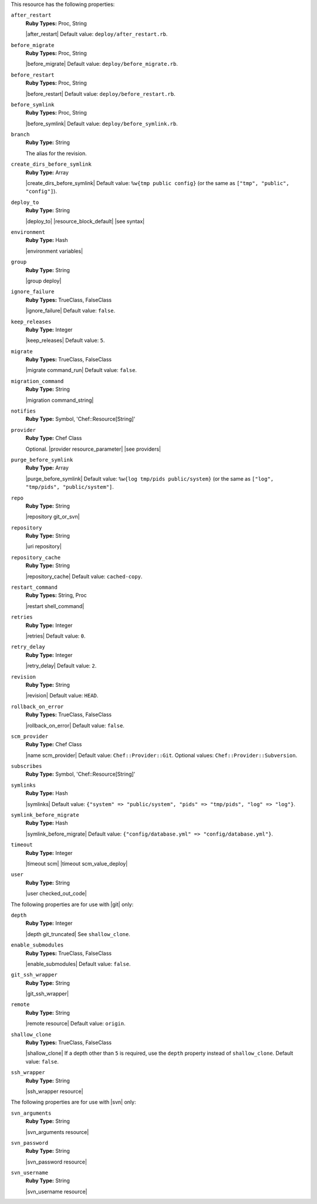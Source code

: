 .. The contents of this file may be included in multiple topics (using the includes directive).
.. The contents of this file should be modified in a way that preserves its ability to appear in multiple topics.

This resource has the following properties:
   
``after_restart``
   **Ruby Types:** Proc, String

   |after_restart| Default value: ``deploy/after_restart.rb``.
   
``before_migrate``
   **Ruby Types:** Proc, String

   |before_migrate| Default value: ``deploy/before_migrate.rb``.
   
``before_restart``
   **Ruby Types:** Proc, String

   |before_restart| Default value: ``deploy/before_restart.rb``.
   
``before_symlink``
   **Ruby Types:** Proc, String

   |before_symlink| Default value: ``deploy/before_symlink.rb``.
   
``branch``
   **Ruby Type:** String

   The alias for the revision.
   
``create_dirs_before_symlink``
   **Ruby Type:** Array

   |create_dirs_before_symlink| Default value: ``%w{tmp public config}`` (or the same as ``["tmp", "public", "config"]``).
   
``deploy_to``
   **Ruby Type:** String

   |deploy_to| |resource_block_default| |see syntax|
   
``environment``
   **Ruby Type:** Hash

   |environment variables|
   
``group``
   **Ruby Type:** String

   |group deploy|
   
``ignore_failure``
   **Ruby Types:** TrueClass, FalseClass

   |ignore_failure| Default value: ``false``.
   
``keep_releases``
   **Ruby Type:** Integer

   |keep_releases| Default value: ``5``.
   
``migrate``
   **Ruby Types:** TrueClass, FalseClass

   |migrate command_run| Default value: ``false``.
   
``migration_command``
   **Ruby Type:** String

   |migration command_string|
   
``notifies``
   **Ruby Type:** Symbol, 'Chef::Resource[String]'

   .. include:: ../../includes_resources_common/includes_resources_common_notification_notifies.rst

   .. include:: ../../includes_resources_common/includes_resources_common_notification_timers.rst

   .. include:: ../../includes_resources_common/includes_resources_common_notification_notifies_syntax.rst
   
``provider``
   **Ruby Type:** Chef Class

   Optional. |provider resource_parameter| |see providers|
   
``purge_before_symlink``
   **Ruby Type:** Array

   |purge_before_symlink| Default value: ``%w{log tmp/pids public/system}`` (or the same as ``["log", "tmp/pids", "public/system"]``.
   
``repo``
   **Ruby Type:** String

   |repository git_or_svn|
   
``repository``
   **Ruby Type:** String

   |uri repository|
   
``repository_cache``
   **Ruby Type:** String

   |repository_cache| Default value: ``cached-copy``.
   
``restart_command``
   **Ruby Types:** String, Proc

   |restart shell_command|
   
``retries``
   **Ruby Type:** Integer

   |retries| Default value: ``0``.
   
``retry_delay``
   **Ruby Type:** Integer

   |retry_delay| Default value: ``2``.
   
``revision``
   **Ruby Type:** String

   |revision| Default value: ``HEAD``.
   
``rollback_on_error``
   **Ruby Types:** TrueClass, FalseClass

   |rollback_on_error| Default value: ``false``.
   
``scm_provider``
   **Ruby Type:** Chef Class

   |name scm_provider| Default value: ``Chef::Provider::Git``. Optional values: ``Chef::Provider::Subversion``.
   
``subscribes``
   **Ruby Type:** Symbol, 'Chef::Resource[String]'

   .. include:: ../../includes_resources_common/includes_resources_common_notification_subscribes.rst

   .. include:: ../../includes_resources_common/includes_resources_common_notification_timers.rst

   .. include:: ../../includes_resources_common/includes_resources_common_notification_subscribes_syntax.rst
   
``symlinks``
   **Ruby Type:** Hash

   |symlinks| Default value: ``{"system" => "public/system", "pids" => "tmp/pids", "log" => "log"}``.
   
``symlink_before_migrate``
   **Ruby Type:** Hash

   |symlink_before_migrate| Default value: ``{"config/database.yml" => "config/database.yml"}``.
   
``timeout``
   **Ruby Type:** Integer

   |timeout scm| |timeout scm_value_deploy|
   
``user``
   **Ruby Type:** String

   |user checked_out_code|

The following properties are for use with |git| only:
   
``depth``
   **Ruby Type:** Integer

   |depth git_truncated| See ``shallow_clone``.
   
``enable_submodules``
   **Ruby Types:** TrueClass, FalseClass

   |enable_submodules| Default value: ``false``.
   
``git_ssh_wrapper``
   **Ruby Type:** String

   |git_ssh_wrapper|
   
``remote``
   **Ruby Type:** String

   |remote resource| Default value: ``origin``.
   
``shallow_clone``
   **Ruby Types:** TrueClass, FalseClass

   |shallow_clone| If a depth other than ``5`` is required, use the ``depth`` property instead of ``shallow_clone``. Default value: ``false``.
   
``ssh_wrapper``
   **Ruby Type:** String

   |ssh_wrapper resource|

The following properties are for use with |svn| only:
   
``svn_arguments``
   **Ruby Type:** String

   |svn_arguments resource|
   
``svn_password``
   **Ruby Type:** String

   |svn_password resource|
   
``svn_username``
   **Ruby Type:** String

   |svn_username resource|
